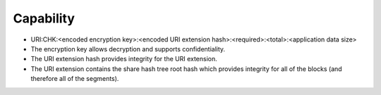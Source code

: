 Capability
==========

* URI:CHK:<encoded encryption key>:<encoded URI extension hash>:<required>:<total>:<application data size>
* The encryption key allows decryption and supports confidentiality.
* The URI extension hash provides integrity for the URI extension.
* The URI extension contains the share hash tree root hash which provides integrity for all of the blocks
  (and therefore all of the segments).
